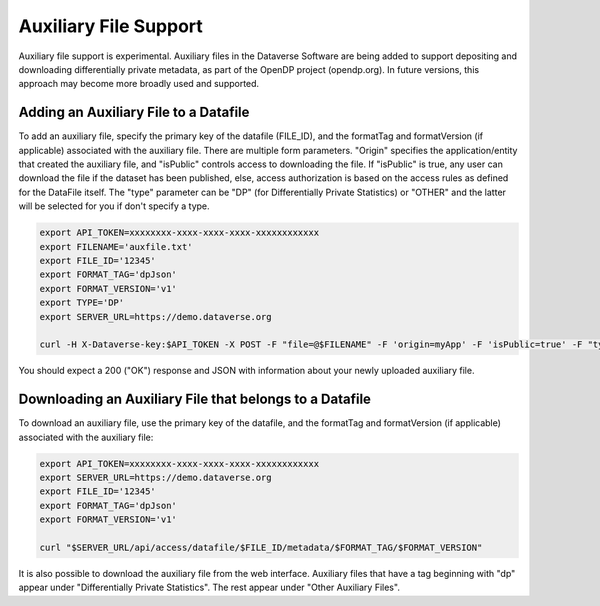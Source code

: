 Auxiliary File Support
======================

Auxiliary file support is experimental. Auxiliary files in the Dataverse Software are being added to support depositing and downloading differentially private metadata, as part of the OpenDP project (opendp.org). In future versions, this approach may become more broadly used and supported. 

Adding an Auxiliary File to a Datafile
--------------------------------------
To add an auxiliary file, specify the primary key of the datafile (FILE_ID), and the formatTag and formatVersion (if applicable) associated with the auxiliary file. There are multiple form parameters. "Origin" specifies the application/entity that created the auxiliary file, and "isPublic" controls access to downloading the file. If "isPublic" is true, any user can download the file if the dataset has been published, else, access authorization is based on the access rules as defined for the DataFile itself. The "type" parameter can be "DP" (for Differentially Private Statistics) or "OTHER" and the latter will be selected for you if don't specify a type.

.. code-block:: bash

  export API_TOKEN=xxxxxxxx-xxxx-xxxx-xxxx-xxxxxxxxxxxx
  export FILENAME='auxfile.txt'
  export FILE_ID='12345'
  export FORMAT_TAG='dpJson'
  export FORMAT_VERSION='v1'
  export TYPE='DP'
  export SERVER_URL=https://demo.dataverse.org
 
  curl -H X-Dataverse-key:$API_TOKEN -X POST -F "file=@$FILENAME" -F 'origin=myApp' -F 'isPublic=true' -F "type=$TYPE" "$SERVER_URL/api/access/datafile/$FILE_ID/metadata/$FORMAT_TAG/$FORMAT_VERSION"

You should expect a 200 ("OK") response and JSON with information about your newly uploaded auxiliary file.

Downloading an Auxiliary File that belongs to a Datafile 
--------------------------------------------------------
To download an auxiliary file, use the primary key of the datafile, and the
formatTag and formatVersion (if applicable) associated with the auxiliary file:

.. code-block:: bash

  export API_TOKEN=xxxxxxxx-xxxx-xxxx-xxxx-xxxxxxxxxxxx
  export SERVER_URL=https://demo.dataverse.org
  export FILE_ID='12345'
  export FORMAT_TAG='dpJson'
  export FORMAT_VERSION='v1'

  curl "$SERVER_URL/api/access/datafile/$FILE_ID/metadata/$FORMAT_TAG/$FORMAT_VERSION"

It is also possible to download the auxiliary file from the web interface. Auxiliary files that have a tag beginning with "dp" appear under "Differentially Private Statistics". The rest appear under "Other Auxiliary Files".
